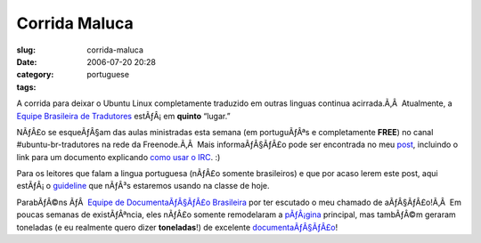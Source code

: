 Corrida Maluca
##############
:slug: corrida-maluca
:date: 2006-07-20 20:28
:category:
:tags: portuguese

A corrida para deixar o Ubuntu Linux completamente traduzido em outras
linguas continua acirrada.Ã‚Â  Atualmente, a `Equipe Brasileira de
Tradutores <https://launchpad.net/people/ubuntu-l10n-pt-br>`__
estÃƒÂ¡ em **quinto** “lugar.”

|image0|

NÃƒÂ£o se esqueÃƒÂ§am das aulas ministradas esta semana (em portuguÃƒÂªs
e completamente **FREE**) no canal #ubuntu-br-tradutores na rede da
Freenode.Ã‚Â  Mais informaÃƒÂ§ÃƒÂ£o pode ser encontrada no meu
`post <http://blog.ogmaciel.com/?p=174>`__, incluindo o link para um
documento explicando `como usar o
IRC <http://wiki.ubuntubrasil.org/UsandoIRC>`__. :)

Para os leitores que falam a lingua portuguesa (nÃƒÂ£o somente
brasileiros) e que por acaso lerem este post, aqui estÃƒÂ¡ o
`guideline <http://wiki.ubuntubrasil.org/DiaDoTradutor1Sessao>`__ que
nÃƒÂ³s estaremos usando na classe de hoje.

ParabÃƒÂ©ns ÃƒÂ  `Equipe de DocumentaÃƒÂ§ÃƒÂ£o
Brasileira <http://wiki.ubuntubrasil.org/TimeDeDocumentacao>`__ por ter
escutado o meu chamado de aÃƒÂ§ÃƒÂ£o!Ã‚Â  Em poucas semanas de
existÃƒÂªncia, eles nÃƒÂ£o somente remodelaram a
`pÃƒÂ¡gina <http://ubuntubrasil.org/>`__ principal, mas tambÃƒÂ©m
geraram toneladas (e eu realmente quero dizer **toneladas**!) de
excelente
`documentaÃƒÂ§ÃƒÂ£o <http://wiki.ubuntubrasil.org/Documentacao>`__!

.. |image0| image:: http://static.flickr.com/69/194104586_007ea9c25d_o.jpg

